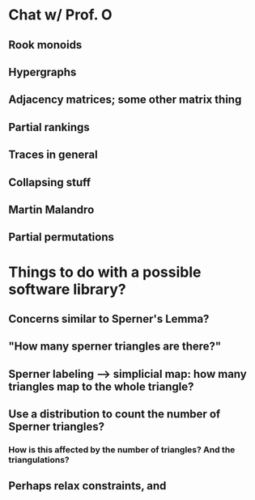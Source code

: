 * Chat w/ Prof. O
** Rook monoids
** Hypergraphs
** Adjacency matrices; some other matrix thing
** Partial rankings
** Traces in general
** Collapsing stuff
** Martin Malandro
** Partial permutations
* Things to do with a possible software library?
** Concerns similar to Sperner's Lemma?
** "How many sperner triangles are there?"
** Sperner labeling --> simplicial map: how many triangles map to the whole triangle?
** Use a distribution to count the number of Sperner triangles?
*** How is this affected by the number of triangles? And the triangulations?
** Perhaps relax constraints, and
